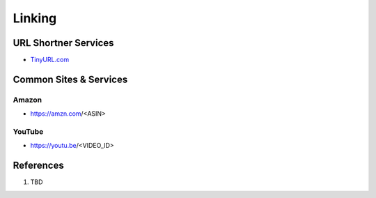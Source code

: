 .. _-fTc-l-2Tf:

=======================================
Linking
=======================================

URL Shortner Services
=======================================

* `TinyURL.com <https://tinyurl.com/app>`_

Common Sites & Services
=======================================

Amazon
---------------------------------------

* https://amzn.com/<ASIN>


YouTube
---------------------------------------

* https://youtu.be/<VIDEO_ID>


References
=======================================

#. TBD
